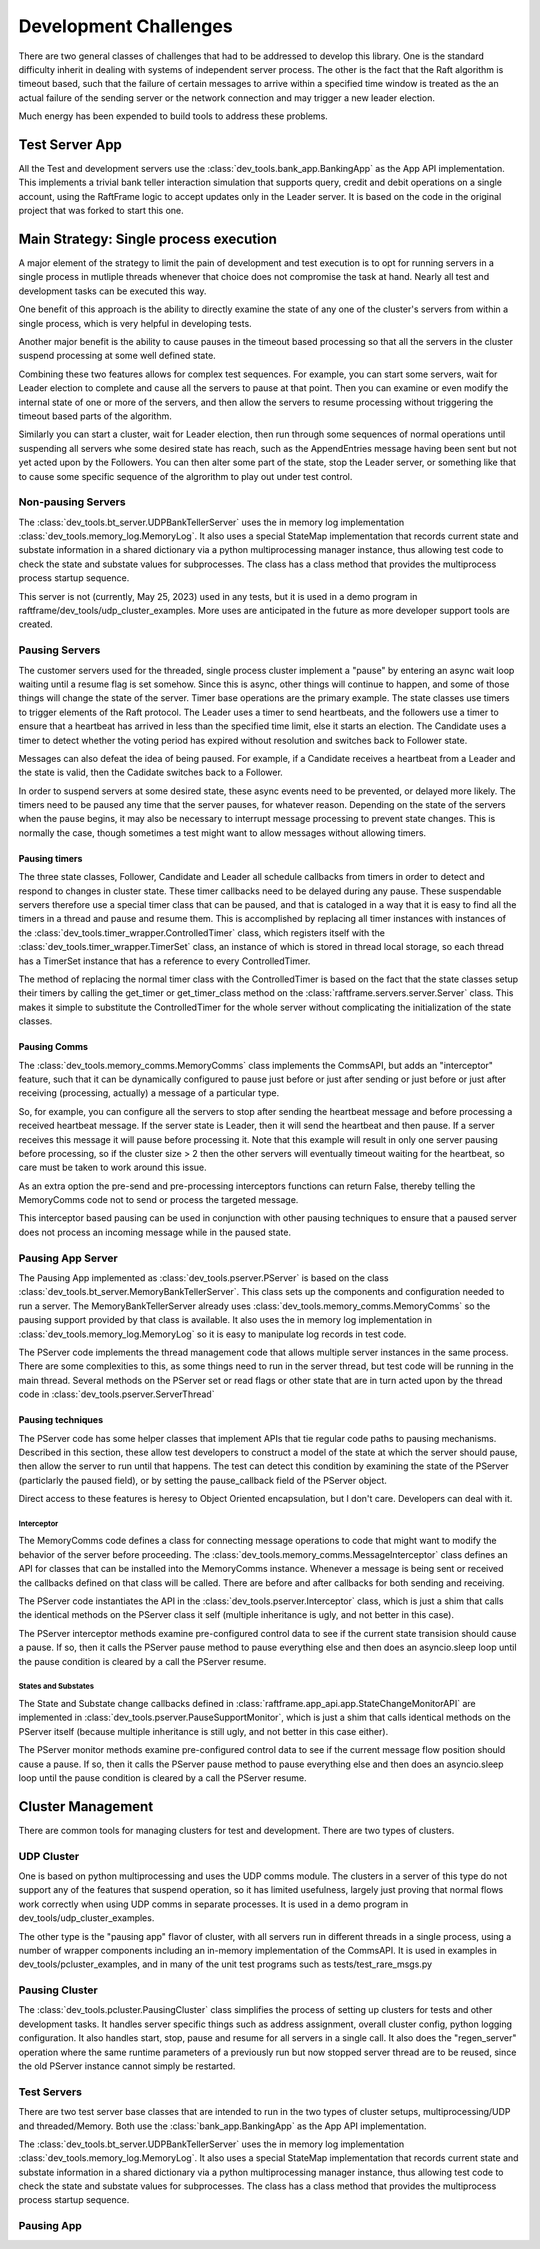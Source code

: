######################
Development Challenges
######################


There are two general classes of challenges that had to be addressed
to develop this library. One is the standard difficulty inherit in
dealing with systems of independent server process. The other is the
fact that the Raft algorithm is timeout based, such that the failure
of certain messages to arrive within a specified time window is
treated as the an actual failure of the sending server or the network
connection and may trigger a new leader election.

Much energy has been expended to build tools to address these problems.

***************
Test Server App
***************

All the Test and development servers use the
:class:`dev_tools.bank_app.BankingApp` as the App API implementation. This
implements a trivial bank teller interaction simulation that supports
query, credit and debit operations on a single account, using the
RaftFrame logic to accept updates only in the Leader server. It is
based on the code in the original project that was forked to start
this one.

***************************************
Main Strategy: Single process execution
***************************************

A major element of the strategy to limit the pain of development and test
execution is to opt for running servers in a single process in mutliple
threads whenever that choice does not compromise the task at hand. Nearly
all test and development tasks can be executed this way.

One benefit of this approach is the ability to directly examine the
state of any one of the cluster's servers from within a single
process, which is very helpful in developing tests.

Another major benefit is the ability to cause pauses in the timeout
based processing so that all the servers in the cluster suspend
processing at some well defined state.

Combining these two features allows for complex test sequences. For
example, you can start some servers, wait for Leader election to
complete and cause all the servers to pause at that point. Then you
can examine or even modify the internal state of one or more of the
servers, and then allow the servers to resume processing without
triggering the timeout based parts of the algorithm.

Similarly you can start a cluster, wait for Leader election, then run
through some sequences of normal operations until suspending all
servers whe some desired state has reach, such as the AppendEntries
message having been sent but not yet acted upon by the Followers.
You can then alter some part of the state, stop the Leader server,
or something like that to cause some specific sequence of the algrorithm
to play out under test control.



Non-pausing Servers
===================

The :class:`dev_tools.bt_server.UDPBankTellerServer` uses the in
memory log implementation :class:`dev_tools.memory_log.MemoryLog`. It
also uses a special StateMap implementation that records current state
and substate information in a shared dictionary via a python
multiprocessing manager instance, thus allowing test code to check the
state and substate values for subprocesses. The class has a class
method that provides the multiprocess process startup sequence.

This server is not (currently, May 25, 2023) used in any tests, but
it is used in a demo program in raftframe/dev_tools/udp_cluster_examples.
More uses are anticipated in the future
as more developer support tools are created.


Pausing Servers
===============

The customer servers used for the threaded, single process cluster
implement a "pause" by entering an async wait loop waiting until a
resume flag is set somehow. Since this is async, other things will
continue to happen, and some of those things will change the state of
the server. Timer base operations are the primary example. The state
classes use timers to trigger elements of the Raft protocol. The
Leader uses a timer to send heartbeats, and the followers use a timer
to ensure that a heartbeat has arrived in less than the specified time
limit, else it starts an election. The Candidate uses a timer to
detect whether the voting period has expired without resolution and
switches back to Follower state.

Messages can also defeat the idea of being paused. For example, if a Candidate
receives a heartbeat from a Leader and the state is valid, then the Cadidate
switches back to a Follower.

In order to suspend servers at some desired state, these async events need
to be prevented, or delayed more likely. The timers need to be paused any
time that the server pauses, for whatever reason. Depending on the state
of the servers when the pause begins, it may also be necessary to interrupt
message processing to prevent state changes. This is normally the case, though
sometimes a test might want to allow messages without allowing timers.


Pausing timers
--------------


The three state classes, Follower, Candidate and Leader all schedule callbacks
from timers in order to detect and respond to changes in cluster state. These
timer callbacks need to be delayed during any pause. These suspendable servers
therefore use a special timer class that can be paused, and that is cataloged
in a way that it is easy to find all the timers in a thread and pause and
resume them. This is accomplished by replacing all timer instances with
instances of the :class:`dev_tools.timer_wrapper.ControlledTimer` class,
which registers itself with the :class:`dev_tools.timer_wrapper.TimerSet`
class, an instance of which is stored in thread local storage, so each
thread has a TimerSet instance that has a reference to every ControlledTimer.

The method of replacing the normal timer class with the ControlledTimer is
based on the fact that the state classes setup their timers by calling the
get_timer or get_timer_class method on the :class:`raftframe.servers.server.Server`
class. This makes it simple to substitute the ControlledTimer for the whole
server without complicating the initialization of the state classes.

Pausing Comms
-------------

The :class:`dev_tools.memory_comms.MemoryComms` class implements
the CommsAPI, but adds an "interceptor" feature, such that it can be dynamically
configured to pause just before or just after sending or just before or just after
receiving (processing, actually) a message of a particular type.

So, for example, you can configure all the servers to stop after sending the heartbeat
message and before processing a received heartbeat message. If the server state is
Leader, then it will send the heartbeat and then pause. If a server receives this message
it will pause before processing it. Note that this example will result in only one server
pausing before processing, so if the cluster size > 2 then the other servers will eventually
timeout waiting for the heartbeat, so care must be taken to work around this issue.

As an extra option the pre-send and pre-processing interceptors functions can return False, thereby
telling the MemoryComms code not to send or process the targeted message.

This interceptor based pausing can be used in conjunction with other pausing techniques
to ensure that a paused server does not process an incoming message while in the paused state.

Pausing App Server
==================

The Pausing App implemented as :class:`dev_tools.pserver.PServer` is based on the class
:class:`dev_tools.bt_server.MemoryBankTellerServer`. This class sets
up the components and configuration needed to run a server. The MemoryBankTellerServer
already uses :class:`dev_tools.memory_comms.MemoryComms` so the pausing support
provided by that class is available. It also uses the in memory log implementation in
:class:`dev_tools.memory_log.MemoryLog` so it is easy to manipulate log records in test code.

The PServer code implements the thread management code that allows multiple server instances
in the same process. There are some complexities to this, as some things need to run in the
server thread, but test code will be running in the main thread. Several methods on the
PServer set or read flags or other state that are in turn acted upon by the thread code
in :class:`dev_tools.pserver.ServerThread`

Pausing techniques
------------------

The PServer code has some helper classes that implement APIs that tie regular code paths to
pausing mechanisms. Described in this section, these allow test developers to construct a
model of the state at which the server should pause, then allow the server to run until that
happens. The test can detect this condition by examining the state of the PServer (particlarly
the paused field), or by setting the pause_callback field of the PServer object.

Direct access to these features is heresy to Object Oriented encapsulation, but I don't care.
Developers can deal with it.

Interceptor
^^^^^^^^^^^

The MemoryComms code defines a class for connecting message operations to code that
might want to modify the behavior of the server before proceeding. The
:class:`dev_tools.memory_comms.MessageInterceptor` class defines an API
for classes that can be installed into the MemoryComms instance. Whenever
a message is being sent or received the callbacks defined on that class
will be called. There are before and after callbacks for both sending
and receiving.

The PServer code instantiates the API in the :class:`dev_tools.pserver.Interceptor`
class, which is just a shim that calls the identical methods on the PServer class
it self (multiple inheritance is ugly, and not better in this case).

The PServer interceptor methods examine pre-configured control data to see if
the current state transision should cause a pause. If so, then it calls
the PServer pause method to pause everything else and then does an asyncio.sleep
loop until the pause condition is cleared by a call the PServer resume. 

States and Substates
^^^^^^^^^^^^^^^^^^^^

The State and Substate change callbacks defined in
:class:`raftframe.app_api.app.StateChangeMonitorAPI` are implemented in
:class:`dev_tools.pserver.PauseSupportMonitor`, which is just a shim
that calls identical methods on the PServer itself (because multiple
inheritance is still ugly, and not better in this case either).

The PServer monitor methods examine pre-configured control data to see if
the current message flow position should cause a pause. If so, then it calls
the PServer pause method to pause everything else and then does an asyncio.sleep
loop until the pause condition is cleared by a call the PServer resume. 

******************
Cluster Management
******************

There are common tools for managing clusters for test and development. There are two types of
clusters.

UDP Cluster
===========

One is based on python multiprocessing and uses the UDP comms module. The clusters
in a server of this type do not support any of the features that suspend operation, so it has
limited usefulness, largely just proving that normal flows work correctly when using UDP comms
in separate processes. It is used in a demo program in dev_tools/udp_cluster_examples.

The other type is the "pausing app" flavor of cluster, with all servers run in different
threads in a single process, using a number of wrapper components including an in-memory
implementation of the CommsAPI. It is used in examples in dev_tools/pcluster_examples,
and in many of the unit test programs such as tests/test_rare_msgs.py


Pausing Cluster
===============

The :class:`dev_tools.pcluster.PausingCluster` class simplifies the process of setting up
clusters for tests and other development tasks. It handles server specific things
such as address assignment, overall cluster config, python logging configuration. It also
handles start, stop, pause and resume for all servers in a single call. It also does the
"regen_server" operation where the same runtime parameters of a previously run but now stopped
server thread are to be reused, since the old PServer instance cannot simply be restarted.


Test Servers
============

There are two test server base classes that are intended to run in the two types of cluster setups,
multiprocessing/UDP and threaded/Memory. Both use the :class:`bank_app.BankingApp`
as the App API implementation.

The :class:`dev_tools.bt_server.UDPBankTellerServer` uses the in
memory log implementation :class:`dev_tools.memory_log.MemoryLog`. It
also uses a special StateMap implementation that records current state
and substate information in a shared dictionary via a python
multiprocessing manager instance, thus allowing test code to check the
state and substate values for subprocesses. The class has a class
method that provides the multiprocess process startup sequence.

Pausing App
===========




